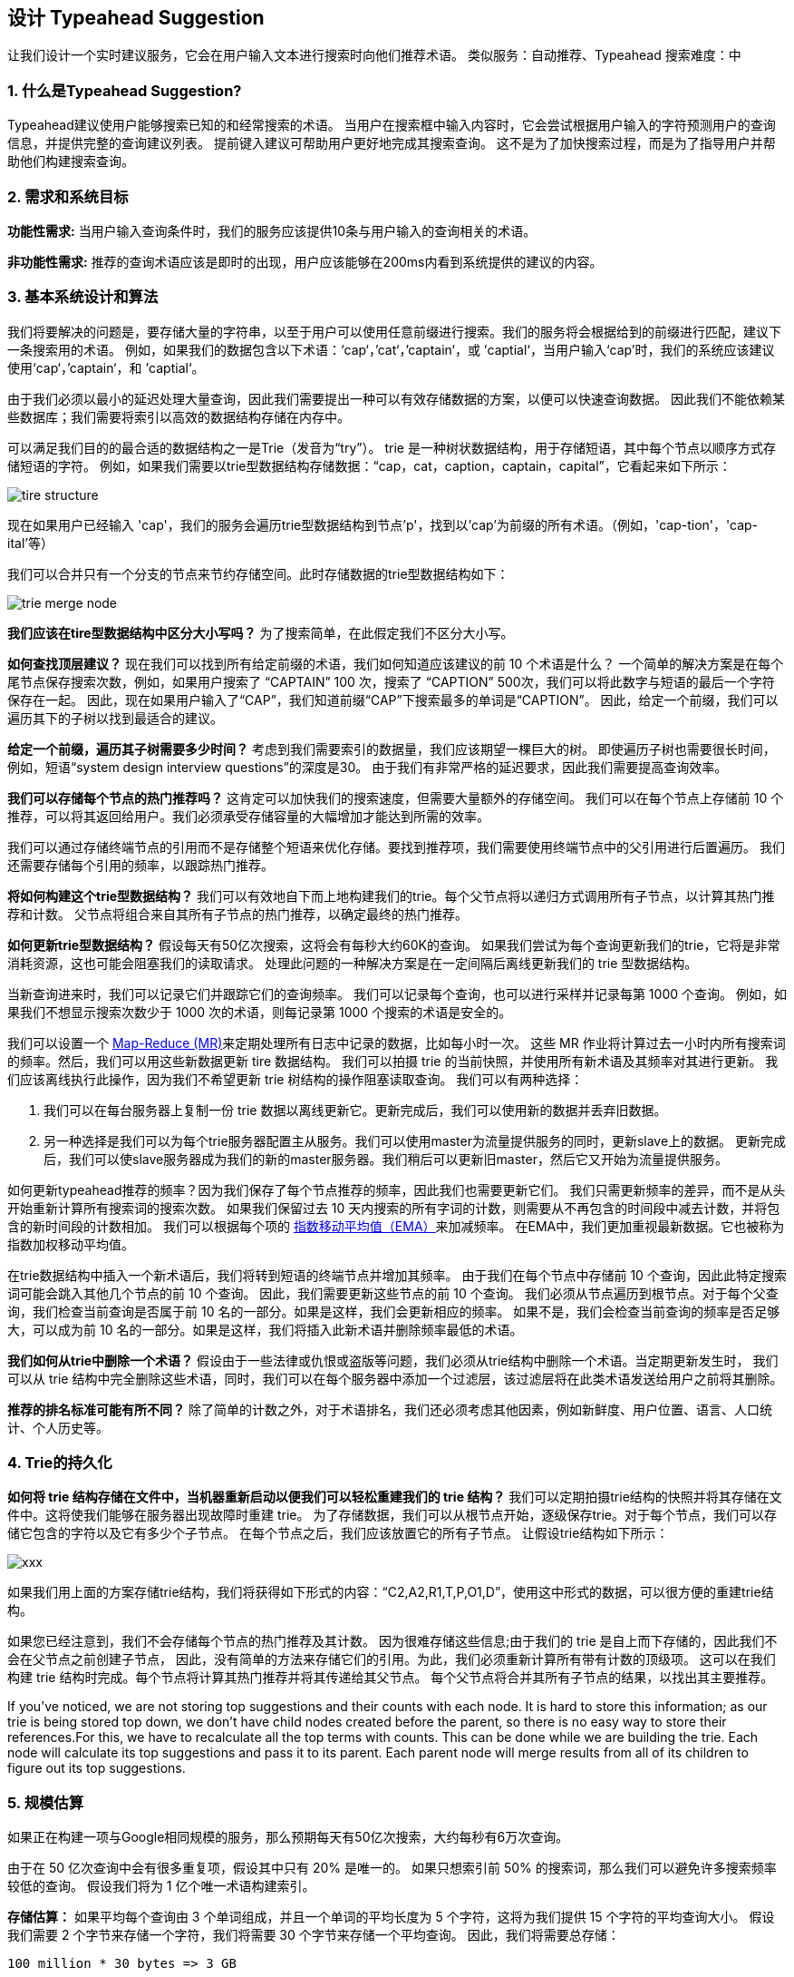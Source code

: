 == 设计 Typeahead Suggestion

让我们设计一个实时建议服务，它会在用户输入文本进行搜索时向他们推荐术语。
类似服务：自动推荐、Typeahead 搜索难度：中

[[what_is_typehead_suggestion]]
=== 1. 什么是Typeahead Suggestion?

Typeahead建议使用户能够搜索已知的和经常搜索的术语。
当用户在搜索框中输入内容时，它会尝试根据用户输入的字符预测用户的查询信息，并提供完整的查询建议列表。
提前键入建议可帮助用户更好地完成其搜索查询。
这不是为了加快搜索过程，而是为了指导用户并帮助他们构建搜索查询。


[[requirements_and_goals_of_the_system]]
=== 2.	需求和系统目标

*功能性需求:* 当用户输入查询条件时，我们的服务应该提供10条与用户输入的查询相关的术语。

*非功能性需求:* 推荐的查询术语应该是即时的出现，用户应该能够在200ms内看到系统提供的建议的内容。

[[basic_system_design_and_algorithm]]
=== 3. 基本系统设计和算法

我们将要解决的问题是，要存储大量的字符串，以至于用户可以使用任意前缀进行搜索。我们的服务将会根据给到的前缀进行匹配，建议下一条搜索用的术语。
例如，如果我们的数据包含以下术语：‘cap‘，’cat‘，’captain‘，或 ’captial‘，当用户输入‘cap’时，我们的系统应该建议使用‘cap‘，’captain‘，和 ’captial‘。

由于我们必须以最小的延迟处理大量查询，因此我们需要提出一种可以有效存储数据的方案，以便可以快速查询数据。
因此我们不能依赖某些数据库；我们需要将索引以高效的数据结构存储在内存中。

可以满足我们目的的最合适的数据结构之一是Trie（发音为“try”）。
trie 是一种树状数据结构，用于存储短语，其中每个节点以顺序方式存储短语的字符。
例如，如果我们需要以trie型数据结构存储数据：“cap，cat，caption，captain，capital”，它看起来如下所示：

image::D:/OneDrive/桌面/system design/Typeahead/tire_structure.png[]

现在如果用户已经输入 'cap'，我们的服务会遍历trie型数据结构到节点'p'，找到以'cap'为前缀的所有术语。（例如，'cap-tion'，'cap-ital'等）

我们可以合并只有一个分支的节点来节约存储空间。此时存储数据的trie型数据结构如下：

image::D:/OneDrive/桌面/system design/Typeahead/trie_merge_node.png[]

*我们应该在tire型数据结构中区分大小写吗？* 为了搜索简单，在此假定我们不区分大小写。

*如何查找顶层建议？* 现在我们可以找到所有给定前缀的术语，我们如何知道应该建议的前 10 个术语是什么？
一个简单的解决方案是在每个尾节点保存搜索次数，例如，如果用户搜索了 “CAPTAIN” 100 次，搜索了 “CAPTION” 500次，我们可以将此数字与短语的最后一个字符保存在一起。
因此，现在如果用户输入了“CAP”，我们知道前缀“CAP”下搜索最多的单词是“CAPTION”。
因此，给定一个前缀，我们可以遍历其下的子树以找到最适合的建议。

*给定一个前缀，遍历其子树需要多少时间？* 考虑到我们需要索引的数据量，我们应该期望一棵巨大的树。
即使遍历子树也需要很长时间，例如，短语“system design interview questions”的深度是30。
由于我们有非常严格的延迟要求，因此我们需要提高查询效率。

*我们可以存储每个节点的热门推荐吗？* 这肯定可以加快我们的搜索速度，但需要大量额外的存储空间。
我们可以在每个节点上存储前 10 个推荐，可以将其返回给用户。我们必须承受存储容量的大幅增加才能达到所需的效率。

我们可以通过存储终端节点的引用而不是存储整个短语来优化存储。要找到推荐项，我们需要使用终端节点中的父引用进行后置遍历。
我们还需要存储每个引用的频率，以跟踪热门推荐。

*将如何构建这个trie型数据结构？* 我们可以有效地自下而上地构建我们的trie。每个父节点将以递归方式调用所有子节点，以计算其热门推荐和计数。
父节点将组合来自其所有子节点的热门推荐，以确定最终的热门推荐。

*如何更新trie型数据结构？* 假设每天有50亿次搜索，这将会有每秒大约60K的查询。
如果我们尝试为每个查询更新我们的trie，它将是非常消耗资源，这也可能会阻塞我们的读取请求。
处理此问题的一种解决方案是在一定间隔后离线更新我们的 trie 型数据结构。

当新查询进来时，我们可以记录它们并跟踪它们的查询频率。
我们可以记录每个查询，也可以进行采样并记录每第 1000 个查询。
例如，如果我们不想显示搜索次数少于 1000 次的术语，则每记录第 1000 个搜索的术语是安全的。

我们可以设置一个 https://en.wikipedia.org/wiki/MapReduce[Map-Reduce (MR)]来定期处理所有日志中记录的数据，比如每小时一次。
这些 MR 作业将计算过去一小时内所有搜索词的频率。然后，我们可以用这些新数据更新 tire 数据结构。
我们可以拍摄 trie 的当前快照，并使用所有新术语及其频率对其进行更新。
我们应该离线执行此操作，因为我们不希望更新 trie 树结构的操作阻塞读取查询。
我们可以有两种选择：

. 我们可以在每台服务器上复制一份 trie 数据以离线更新它。更新完成后，我们可以使用新的数据并丢弃旧数据。
. 另一种选择是我们可以为每个trie服务器配置主从服务。我们可以使用master为流量提供服务的同时，更新slave上的数据。
更新完成后，我们可以使slave服务器成为我们的新的master服务器。我们稍后可以更新旧master，然后它又开始为流量提供服务。


如何更新typeahead推荐的频率？因为我们保存了每个节点推荐的频率，因此我们也需要更新它们。
我们只需更新频率的差异，而不是从头开始重新计算所有搜索词的搜索次数。
如果我们保留过去 10 天内搜索的所有字词的计数，则需要从不再包含的时间段中减去计数，并将包含的新时间段的计数相加。
我们可以根据每个项的 https://en.wikipedia.org/wiki/Moving_average#Exponential_moving_average[指数移动平均值（EMA）]来加减频率。
在EMA中，我们更加重视最新数据。它也被称为指数加权移动平均值。



在trie数据结构中插入一个新术语后，我们将转到短语的终端节点并增加其频率。
由于我们在每个节点中存储前 10 个查询，因此此特定搜索词可能会跳入其他几个节点的前 10 个查询。
因此，我们需要更新这些节点的前 10 个查询。
我们必须从节点遍历到根节点。对于每个父查询，我们检查当前查询是否属于前 10 名的一部分。如果是这样，我们会更新相应的频率。
如果不是，我们会检查当前查询的频率是否足够大，可以成为前 10 名的一部分。如果是这样，我们将插入此新术语并删除频率最低的术语。


*我们如何从trie中删除一个术语？* 假设由于一些法律或仇恨或盗版等问题，我们必须从trie结构中删除一个术语。当定期更新发生时，
我们可以从 trie 结构中完全删除这些术语，同时，我们可以在每个服务器中添加一个过滤层，该过滤层将在此类术语发送给用户之前将其删除。

*推荐的排名标准可能有所不同？*  除了简单的计数之外，对于术语排名，我们还必须考虑其他因素，例如新鲜度、用户位置、语言、人口统计、个人历史等。


[[permanent_storage_of_the_trie]]
=== 4.	Trie的持久化


*如何将 trie 结构存储在文件中，当机器重新启动以便我们可以轻松重建我们的 trie 结构？*
我们可以定期拍摄trie结构的快照并将其存储在文件中。这将使我们能够在服务器出现故障时重建 trie。
为了存储数据，我们可以从根节点开始，逐级保存trie。对于每个节点，我们可以存储它包含的字符以及它有多少个子节点。
在每个节点之后，我们应该放置它的所有子节点。
让假设trie结构如下所示：

image::xxx[]

如果我们用上面的方案存储trie结构，我们将获得如下形式的内容：“C2,A2,R1,T,P,O1,D”，使用这中形式的数据，可以很方便的重建trie结构。

如果您已经注意到，我们不会存储每个节点的热门推荐及其计数。
因为很难存储这些信息;由于我们的 trie 是自上而下存储的，因此我们不会在父节点之前创建子节点，
因此，没有简单的方法来存储它们的引用。为此，我们必须重新计算所有带有计数的顶级项。
这可以在我们构建 trie 结构时完成。每个节点将计算其热门推荐并将其传递给其父节点。
每个父节点将合并其所有子节点的结果，以找出其主要推荐。


If you’ve noticed, we are not storing top suggestions and their counts with each node.
It is hard to store this information; as our trie is being stored top down, we don’t have child nodes created before the parent,
so there is no easy way to store their references.For this, we have to recalculate all the top terms with counts.
This can be done while we are building the trie.
Each node will calculate its top suggestions and pass it to its parent.
Each parent node will merge results from all of its children to figure out its top suggestions.

[[sacle_estimation]]
=== 5. 规模估算

如果正在构建一项与Google相同规模的服务，那么预期每天有50亿次搜索，大约每秒有6万次查询。

由于在 50 亿次查询中会有很多重复项，假设其中只有 20% 是唯一的。
如果只想索引前 50% 的搜索词，那么我们可以避免许多搜索频率较低的查询。
假设我们将为 1 亿个唯一术语构建索引。

*存储估算：* 如果平均每个查询由 3 个单词组成，并且一个单词的平均长度为 5 个字符，这将为我们提供 15 个字符的平均查询大小。
假设我们需要 2 个字节来存储一个字符，我们将需要 30 个字节来存储一个平均查询。
因此，我们将需要总存储：


[source,text]
----
100 million * 30 bytes => 3 GB
----

可以预估这些数据每天都会有所增长，但我们也应该删除一些不再被搜索的术语。
假设每天有2%的新查询，并且在过去一年中保存索引，那么应该预期的总存储量是：

[source,text]
----
3GB + (0.02 * 3 GB * 365 days) => 25 GB
----

[[data_partition]]
=== 6. 数据分区

尽管我们的索引可以很简单地放在一台服务器上，但我们仍然可以对其进行分区，以满足高可用和低延迟的需求。
我们如何有效地对数据进行分区，将其分发到多个服务器上？

a. *基于范围的分区：* 如果我们根据短语的第一个字母将其存储在不同的分区中，会怎么样呢。
因此，我们将所有以字母“A”开头的短语保存在一个分区中，将那些以字母“B”开头的短语保存到另一个分区，以此类推。
我们甚至可以将某些不太频繁出现的字母组合到一个数据库分区中。
我们应该静态地提出这个划分方案，这样我们就可以始终以可预测的方式存储和搜索术语。 +
这种方法的主要问题是，它可能会导致服务器负载失衡，
例如，如果我们决定将所有以字母“E”开头的术语放在一个DB分区中，但后来发现，
有太多以字母“E”开头的词项，以至于无法将其放入一个数据库分区中。
+
我们可以看到，每个静态定义的方案都会出现上述问题。无法静态地计算我们的每个分区是否适合一台服务器。

b. *基于服务器的最大容量进行分区：* 假设我们根据服务器的最大内存容量对trie进行分区。
只要服务器有可用的内存，我们就可以继续在服务器上存储数据。
每当子树无法放入服务器时，我们就会在那里打破分区，将该范围分配给该服务器，然后转到下一台服务器上重复此过程。
假设我们的第一个trie服务器可以存储从“A”到“AABC”的所有术语，这意味着我们的下一个服务器将从“AABD”开始存储。
如果我们的第二台服务器最多可以存储“BXA”，那么下一台服务器将从“BXB”开始，以此类推。
我们可以保留一个哈希表来快速访问这个分区方案： +
服务器1，A-AABC +
服务器2，AABD-BXA +
服务器3，BXB-CDA +
对于查询，如果用户键入了“A”，我们必须同时查询服务器1和2以查找最热门的建议。
当用户键入“AA”时，我们仍然需要查询服务器1和2，但当用户键入了“AAA”时，只需要查询服务器1。
+
我们可以在trie服务器前面安装一个负载均衡器，它可以存储此映射并重定向流量。
此外，如果我们从多个服务器进行查询，要么我们需要在服务器端合并结果以计算总体顶部结果，要么让我们的客户端这样做。
如果我们更喜欢在服务器端这样做，我们需要在负载均衡器和trie服务器之间引入另一层服务器（我们称之为聚合器）。
这些服务器将聚合来自多个trie服务器的结果，并将顶部结果返回给客户端。
+
基于最大容量的分区仍然会引起热点问题，例如，如果有很多以“cap”开头的术语的查询，那么与其他服务器相比，拥有它的服务器将具有较高的负载。

c. *基于术语哈希的分区：* 每个术语都将传递给一个哈希函数，该函数将生成一个服务器编号，我们将该术语存储在该服务器上。
这将使我们的术语分布随机，从而最大限度地减少热点问题。
为了找到一个术语的输入建议，我们必须询问所有服务器，然后汇总结果。


[[cache]]
=== 7. Cache

We should realize that caching the top searched terms will be extremely helpful in our service.
There will be a small percentage of queries that will be responsible for most of the traffic.
We can have separate cache servers in front of the trie servers holding most frequently searched terms and their typeahead suggestions.
Application servers should check these cache servers before hitting the trie servers to see if they have the desired searched terms.

We can also build a simple Machine Learning (ML) model that can try to predict the engagement on each suggestion based on simple counting, personalization, or trending data etc., and cache these terms.

[[replication_and_load_balancer]]
=== 8. Replication and Load Balancer

We should have replicas for our trie servers both for load balancing and also for fault tolerance.
We also need a load balancer that keeps track of our data partitioning scheme and redirects traffic based on the prefixes.

[[fault_tolerance]]
=== 9. Fault Tolerance

What will happen when a trie server goes down?
As discussed above we can have a master-slave configuration; if the master dies, the slave can take over after failover.
Any server that comes back up, can rebuild the trie based on the last snapshot.

[[typeahead_client]]
=== 10. Typeahead Client

We can perform the following optimizations on the client to improve user’s experience:

1. The client should only try hitting the server if the user has not pressed any key for 50ms.

2. If the user is constantly typing, the client can cancel the in-progress requests.
3. Initially, the client can wait until the user enters a couple of characters.
4. Clients can pre-fetch some data from the server to save future requests.
5. Clients can store the recent history of suggestions locally.
Recent history has a very high rate of being reused.
6. Establishing an early connection with the server turns out to be one of the most important factors.
As soon as the user opens the search engine website, the client can open a connection with the server.
So when a user types in the first character, the client doesn’t waste time in establishing the connection.
7. The server can push some part of their cache to CDNs and Internet Service Providers (ISPs) for efficiency.

[[personalization]]
=== 11. Personalization

Users will receive some typeahead suggestions based on their historical searches, location, language, etc.
We can store the personal history of each user separately on the server and cache them on the client too.
The server can add these personalized terms in the final set before sending it to the user.
Personalized searches should always come before others.
